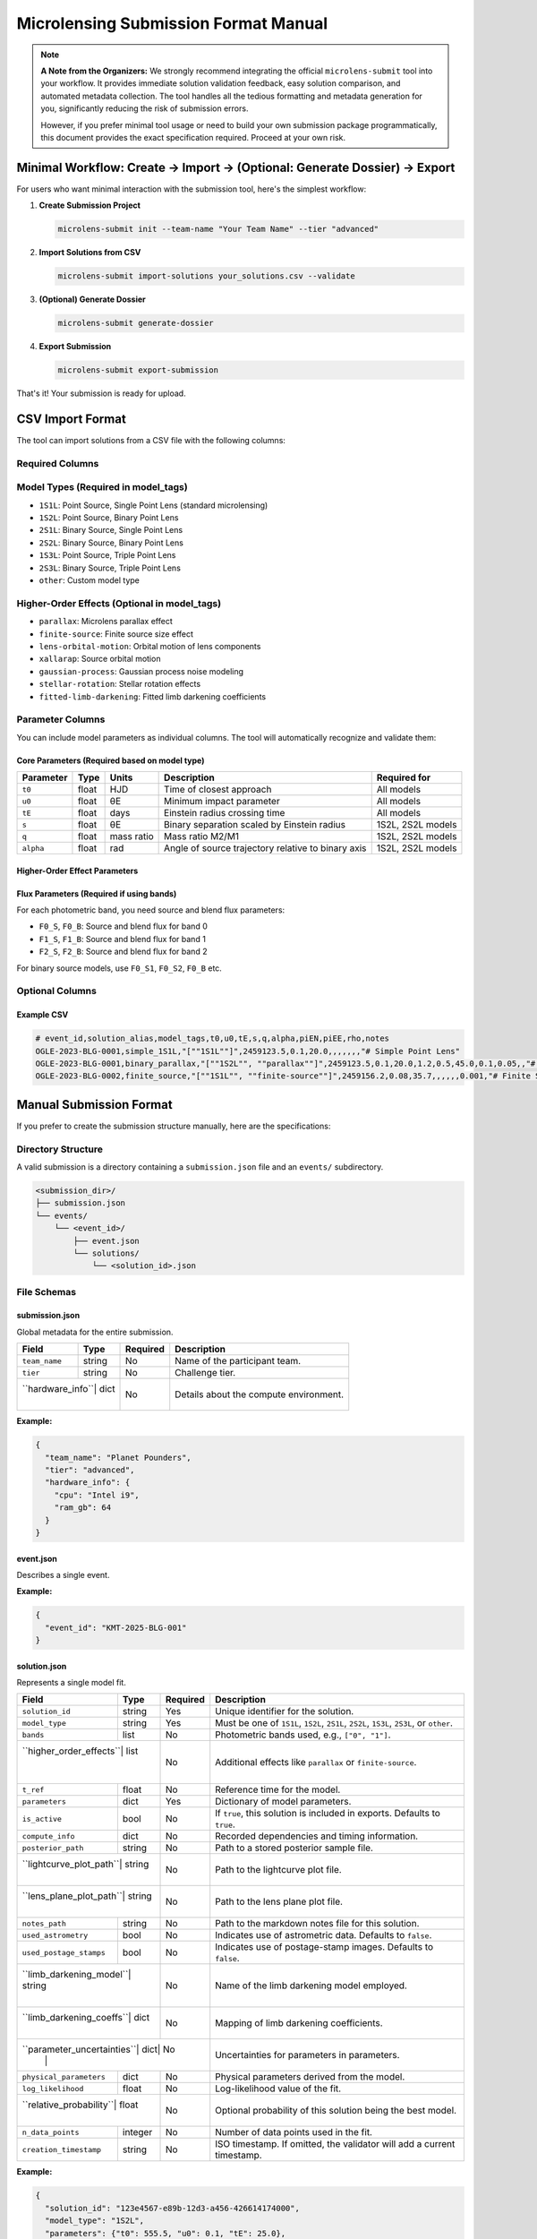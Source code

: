 Microlensing Submission Format Manual
====================================

.. note::
   **A Note from the Organizers:** We strongly recommend integrating the official ``microlens-submit`` tool into your workflow. It provides immediate solution validation feedback, easy solution comparison, and automated metadata collection. The tool handles all the tedious formatting and metadata generation for you, significantly reducing the risk of submission errors.

   However, if you prefer minimal tool usage or need to build your own submission package programmatically, this document provides the exact specification required. Proceed at your own risk.

Minimal Workflow: Create → Import → (Optional: Generate Dossier) → Export
-------------------------------------------------------------------------

For users who want minimal interaction with the submission tool, here's the simplest workflow:

1. **Create Submission Project**

   .. code-block:: bash

      microlens-submit init --team-name "Your Team Name" --tier "advanced"

2. **Import Solutions from CSV**

   .. code-block:: bash

      microlens-submit import-solutions your_solutions.csv --validate

3. **(Optional) Generate Dossier**

   .. code-block:: bash

      microlens-submit generate-dossier

4. **Export Submission**

   .. code-block:: bash

      microlens-submit export-submission

That's it! Your submission is ready for upload.

CSV Import Format
-----------------

The tool can import solutions from a CSV file with the following columns:

Required Columns
~~~~~~~~~~~~~~~

+------------------+----------+------------------------------------------------+-------------------------+
| Column           | Type     | Description                                    | Example                 |
+==================+==========+================================================+=========================+
| ``event_id``     | string   | Unique identifier for the microlensing event  | ``"OGLE-2023-BLG-0001"`` |
+------------------+----------+------------------------------------------------+-------------------------+
| ``solution_alias``| string  | Human-readable name for the solution          | ``"best_fit"`` or       |
|                  |          | (must be unique within event)                  | ``"parallax_model"``     |
+------------------+----------+------------------------------------------------+-------------------------+
| ``model_tags``   | JSON     | Model type and higher-order effects           | ``["1S1L"]`` or         |
|                  | array    |                                                | ``["1S2L", "parallax"]`` |
+------------------+----------+------------------------------------------------+-------------------------+

Model Types (Required in model_tags)
~~~~~~~~~~~~~~~~~~~~~~~~~~~~~~~~~~~~

- ``1S1L``: Point Source, Single Point Lens (standard microlensing)
- ``1S2L``: Point Source, Binary Point Lens
- ``2S1L``: Binary Source, Single Point Lens
- ``2S2L``: Binary Source, Binary Point Lens
- ``1S3L``: Point Source, Triple Point Lens
- ``2S3L``: Binary Source, Triple Point Lens
- ``other``: Custom model type

Higher-Order Effects (Optional in model_tags)
~~~~~~~~~~~~~~~~~~~~~~~~~~~~~~~~~~~~~~~~~~~~~

- ``parallax``: Microlens parallax effect
- ``finite-source``: Finite source size effect
- ``lens-orbital-motion``: Orbital motion of lens components
- ``xallarap``: Source orbital motion
- ``gaussian-process``: Gaussian process noise modeling
- ``stellar-rotation``: Stellar rotation effects
- ``fitted-limb-darkening``: Fitted limb darkening coefficients

Parameter Columns
~~~~~~~~~~~~~~~~

You can include model parameters as individual columns. The tool will automatically recognize and validate them:

Core Parameters (Required based on model type)
^^^^^^^^^^^^^^^^^^^^^^^^^^^^^^^^^^^^^^^^^^^^^^

+----------+--------+--------+--------------------------------+------------------+
| Parameter| Type   | Units  | Description                    | Required for     |
+==========+========+========+================================+==================+
| ``t0``   | float  | HJD    | Time of closest approach       | All models       |
+----------+--------+--------+--------------------------------+------------------+
| ``u0``   | float  | θE     | Minimum impact parameter       | All models       |
+----------+--------+--------+--------------------------------+------------------+
| ``tE``   | float  | days   | Einstein radius crossing time  | All models       |
+----------+--------+--------+--------------------------------+------------------+
| ``s``    | float  | θE     | Binary separation scaled by    | 1S2L, 2S2L models|
|          |        |        | Einstein radius                |                  |
+----------+--------+--------+--------------------------------+------------------+
| ``q``    | float  | mass   | Mass ratio M2/M1               | 1S2L, 2S2L models|
|          |        | ratio  |                                |                  |
+----------+--------+--------+--------------------------------+------------------+
| ``alpha``| float  | rad    | Angle of source trajectory     | 1S2L, 2S2L models|
|          |        |        | relative to binary axis        |                  |
+----------+--------+--------+--------------------------------+------------------+

Higher-Order Effect Parameters
^^^^^^^^^^^^^^^^^^^^^^^^^^^^^

+----------+--------+------------------+--------------------------------+----------------------+
| Parameter| Type   | Units            | Description                    | Required for Effect  |
+==========+========+==================+================================+======================+
| ``rho``  | float  | θE               | Source radius scaled by        | ``finite-source``    |
|          |        |                  | Einstein radius                |                    |
+----------+--------+------------------+--------------------------------+----------------------+
| ``piEN`` | float  | Einstein radius  | Parallax vector component      | ``parallax``         |
|          |        |                  | (North)                        |                    |
+----------+--------+------------------+--------------------------------+----------------------+
| ``piEE`` | float  | Einstein radius  | Parallax vector component      | ``parallax``         |
|          |        |                  | (East)                         |                    |
+----------+--------+------------------+--------------------------------+----------------------+
| ``dsdt`` | float  | θE/year          | Rate of change of binary       | ``lens-orbital-     |
|          |        |                  | separation                     | motion``            |
+----------+--------+------------------+--------------------------------+----------------------+
| ``dadt`` | float  | rad/year         | Rate of change of binary       | ``lens-orbital-     |
|          |        |                  | orientation                    | motion``            |
+----------+--------+------------------+--------------------------------+----------------------+

Flux Parameters (Required if using bands)
^^^^^^^^^^^^^^^^^^^^^^^^^^^^^^^^^^^^^^^^^

For each photometric band, you need source and blend flux parameters:

- ``F0_S``, ``F0_B``: Source and blend flux for band 0
- ``F1_S``, ``F1_B``: Source and blend flux for band 1
- ``F2_S``, ``F2_B``: Source and blend flux for band 2

For binary source models, use ``F0_S1``, ``F0_S2``, ``F0_B`` etc.

Optional Columns
~~~~~~~~~~~~~~~

+----------------------+----------+--------------------------------+--------------------------------+
| Column               | Type     | Description                    | Example                         |
+======================+==========+================================+================================+
| ``notes``            | string   | Solution notes (supports       | ``"# My Solution\n\nThis is a   |
|                      |          | Markdown)                      | simple fit."``                  |
+----------------------+----------+--------------------------------+--------------------------------+
| ``log_likelihood``   | float    | Log-likelihood value           | ``-1234.56``                    |
+----------------------+----------+--------------------------------+--------------------------------+
| ``n_data_points``    | integer  | Number of data points used    | ``1250``                        |
+----------------------+----------+--------------------------------+--------------------------------+
| ``relative_probability``| float | Relative probability (0-1)    | ``0.8``                         |
+----------------------+----------+--------------------------------+--------------------------------+

Example CSV
^^^^^^^^^^

.. code-block:: text

   # event_id,solution_alias,model_tags,t0,u0,tE,s,q,alpha,piEN,piEE,rho,notes
   OGLE-2023-BLG-0001,simple_1S1L,"[""1S1L""]",2459123.5,0.1,20.0,,,,,,,"# Simple Point Lens"
   OGLE-2023-BLG-0001,binary_parallax,"[""1S2L"", ""parallax""]",2459123.5,0.1,20.0,1.2,0.5,45.0,0.1,0.05,,"# Binary Lens with Parallax"
   OGLE-2023-BLG-0002,finite_source,"[""1S1L"", ""finite-source""]",2459156.2,0.08,35.7,,,,,,0.001,"# Finite Source Solution"

Manual Submission Format
-----------------------

If you prefer to create the submission structure manually, here are the specifications:

Directory Structure
~~~~~~~~~~~~~~~~~~

A valid submission is a directory containing a ``submission.json`` file and an ``events/`` subdirectory.

.. code-block:: text

   <submission_dir>/
   ├── submission.json
   └── events/
       └── <event_id>/
           ├── event.json
           └── solutions/
               └── <solution_id>.json

File Schemas
~~~~~~~~~~~

submission.json
^^^^^^^^^^^^^

Global metadata for the entire submission.

+----------------+--------+----------+--------------------------------+
| Field          | Type   | Required | Description                    |
+================+========+==========+================================+
| ``team_name``  | string | No       | Name of the participant team.  |
+----------------+--------+----------+--------------------------------+
| ``tier``       | string | No       | Challenge tier.                |
+----------------+--------+----------+--------------------------------+
| ``hardware_info``| dict | No       | Details about the compute      |
|                |        |          | environment.                   |
+----------------+--------+----------+--------------------------------+

**Example:**

.. code-block:: json

   {
     "team_name": "Planet Pounders",
     "tier": "advanced",
     "hardware_info": {
       "cpu": "Intel i9",
       "ram_gb": 64
     }
   }

event.json
^^^^^^^^^^

Describes a single event.

+-----------+--------+----------+--------------------------------+
| Field     | Type   | Required | Description                    |
+===========+========+==========+================================+
| ``event_id``| string| Yes     | Unique identifier for the event.|
+-----------+--------+----------+--------------------------------+

**Example:**

.. code-block:: json

   {
     "event_id": "KMT-2025-BLG-001"
   }

solution.json
^^^^^^^^^^^^

Represents a single model fit.

+------------------------+--------+----------+--------------------------------+
| Field                  | Type   | Required | Description                    |
+========================+========+==========+================================+
| ``solution_id``        | string | Yes      | Unique identifier for the      |
|                        |        |          | solution.                      |
+------------------------+--------+----------+--------------------------------+
| ``model_type``         | string | Yes      | Must be one of ``1S1L``,       |
|                        |        |          | ``1S2L``, ``2S1L``, ``2S2L``,  |
|                        |        |          | ``1S3L``, ``2S3L``, or         |
|                        |        |          | ``other``.                     |
+------------------------+--------+----------+--------------------------------+
| ``bands``              | list   | No       | Photometric bands used, e.g.,  |
|                        |        |          | ``["0", "1"]``.                |
+------------------------+--------+----------+--------------------------------+
| ``higher_order_effects``| list  | No       | Additional effects like        |
|                        |        |          | ``parallax`` or                |
|                        |        |          | ``finite-source``.             |
+------------------------+--------+----------+--------------------------------+
| ``t_ref``              | float  | No       | Reference time for the model.  |
+------------------------+--------+----------+--------------------------------+
| ``parameters``         | dict   | Yes      | Dictionary of model parameters.|
+------------------------+--------+----------+--------------------------------+
| ``is_active``          | bool   | No       | If ``true``, this solution is  |
|                        |        |          | included in exports. Defaults  |
|                        |        |          | to ``true``.                   |
+------------------------+--------+----------+--------------------------------+
| ``compute_info``       | dict   | No       | Recorded dependencies and      |
|                        |        |          | timing information.            |
+------------------------+--------+----------+--------------------------------+
| ``posterior_path``     | string | No       | Path to a stored posterior     |
|                        |        |          | sample file.                   |
+------------------------+--------+----------+--------------------------------+
| ``lightcurve_plot_path``| string| No       | Path to the lightcurve plot    |
|                        |        |          | file.                          |
+------------------------+--------+----------+--------------------------------+
| ``lens_plane_plot_path``| string| No       | Path to the lens plane plot    |
|                        |        |          | file.                          |
+------------------------+--------+----------+--------------------------------+
| ``notes_path``         | string | No       | Path to the markdown notes     |
|                        |        |          | file for this solution.        |
+------------------------+--------+----------+--------------------------------+
| ``used_astrometry``    | bool   | No       | Indicates use of astrometric   |
|                        |        |          | data. Defaults to ``false``.   |
+------------------------+--------+----------+--------------------------------+
| ``used_postage_stamps``| bool   | No       | Indicates use of postage-stamp |
|                        |        |          | images. Defaults to ``false``. |
+------------------------+--------+----------+--------------------------------+
| ``limb_darkening_model``| string| No       | Name of the limb darkening     |
|                        |        |          | model employed.                |
+------------------------+--------+----------+--------------------------------+
| ``limb_darkening_coeffs``| dict | No       | Mapping of limb darkening      |
|                        |        |          | coefficients.                  |
+------------------------+--------+----------+--------------------------------+
| ``parameter_uncertainties``| dict| No      | Uncertainties for parameters   |
|                        |        |          | in parameters.                 |
+------------------------+--------+----------+--------------------------------+
| ``physical_parameters``| dict   | No       | Physical parameters derived    |
|                        |        |          | from the model.                |
+------------------------+--------+----------+--------------------------------+
| ``log_likelihood``     | float  | No       | Log-likelihood value of the    |
|                        |        |          | fit.                           |
+------------------------+--------+----------+--------------------------------+
| ``relative_probability``| float | No       | Optional probability of this   |
|                        |        |          | solution being the best model. |
+------------------------+--------+----------+--------------------------------+
| ``n_data_points``      | integer| No       | Number of data points used in  |
|                        |        |          | the fit.                       |
+------------------------+--------+----------+--------------------------------+
| ``creation_timestamp`` | string | No       | ISO timestamp. If omitted, the |
|                        |        |          | validator will add a current   |
|                        |        |          | timestamp.                     |
+------------------------+--------+----------+--------------------------------+

**Example:**

.. code-block:: json

   {
     "solution_id": "123e4567-e89b-12d3-a456-426614174000",
     "model_type": "1S2L",
     "parameters": {"t0": 555.5, "u0": 0.1, "tE": 25.0},
     "physical_parameters": {"M_L": 0.5, "D_L": 7.8},
     "log_likelihood": -1234.56,
     "is_active": true,
     "creation_timestamp": "2025-07-15T13:45:10Z"
   }

.. note::
   Files referenced by ``posterior_path``, ``lightcurve_plot_path``, and
   ``lens_plane_plot_path`` are automatically included in the exported ``.zip``.

External File Locations
^^^^^^^^^^^^^^^^^^^^^^

These optional files must live *inside* your submission directory, and the
paths stored in each ``solution.json`` should be **relative** to the submission
root. We recommend mirroring the structure that ``microlens-submit`` itself
creates:

.. code-block:: text

   <submission_dir>/
   ├── submission.json
   └── events/
       └── <event_id>/
           ├── event.json
           └── solutions/
               ├── <solution_id>.json
               └── <solution_id>/
                   ├── posterior.h5
                   ├── lightcurve.png
                   └── lens_plane.png

When exported to a ``.zip``, these files are copied into the archive following the
same layout. The ``posterior_path``, ``lightcurve_plot_path``, and
``lens_plane_plot_path`` values inside the ``solution.json`` files in the archive are
rewritten so that they point to their new location relative to the archive root,
e.g. ``events/<event_id>/solutions/<solution_id>/posterior.h5``. Be sure to
extract the archive before running any validation.

Locally, you might reference a posterior file as:

.. code-block:: json

   "posterior_path": "my_runs/posterior.h5"

Inside the exported ``.zip``, the same entry becomes:

.. code-block:: json

   "posterior_path": "events/<event_id>/solutions/<solution_id>/posterior.h5"

Validation
----------

Before submitting, you **must** validate your manually created package using the provided ``validate_submission.py`` script. This is your only safety net.

Run the script from your terminal, passing the path to your submission directory:

.. code-block:: bash

   python validate_submission.py /path/to/your/submission_dir

The script will report "Submission is valid" on success or print detailed error messages if it finds any problems with your file structure or JSON formatting. Fix any reported errors before creating your final zip archive.

.. note::
   The ``notes`` field supports Markdown formatting, allowing you to create rich documentation with headers, lists, code blocks, tables, and links. This is particularly useful for creating detailed submission dossiers for evaluators.
